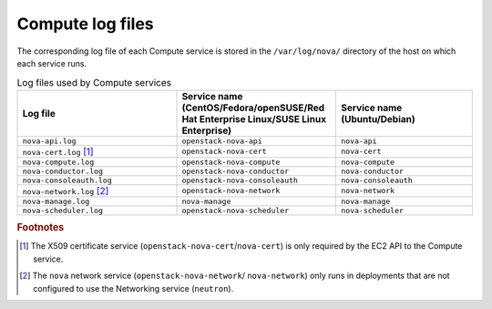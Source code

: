 =================
Compute log files
=================

The corresponding log file of each Compute service is stored in the
``/var/log/nova/`` directory of the host on which each service runs.

.. list-table:: Log files used by Compute services
   :widths: 35 35 30
   :header-rows: 1

   * - Log file
     - Service name (CentOS/Fedora/openSUSE/Red Hat Enterprise
       Linux/SUSE Linux Enterprise)
     - Service name (Ubuntu/Debian)
   * - ``nova-api.log``
     - ``openstack-nova-api``
     - ``nova-api``
   * - ``nova-cert.log`` [#a]_
     - ``openstack-nova-cert``
     - ``nova-cert``
   * - ``nova-compute.log``
     - ``openstack-nova-compute``
     - ``nova-compute``
   * - ``nova-conductor.log``
     - ``openstack-nova-conductor``
     - ``nova-conductor``
   * - ``nova-consoleauth.log``
     - ``openstack-nova-consoleauth``
     - ``nova-consoleauth``
   * - ``nova-network.log`` [#b]_
     - ``openstack-nova-network``
     - ``nova-network``
   * - ``nova-manage.log``
     - ``nova-manage``
     - ``nova-manage``
   * - ``nova-scheduler.log``
     - ``openstack-nova-scheduler``
     - ``nova-scheduler``

.. rubric:: Footnotes

.. [#a] The X509 certificate service (``openstack-nova-cert``/``nova-cert``)
         is only required by the EC2 API to the Compute service.
.. [#b] The ``nova`` network service (``openstack-nova-network``/
         ``nova-network``) only runs in deployments that are not configured
         to use the Networking service (``neutron``).
